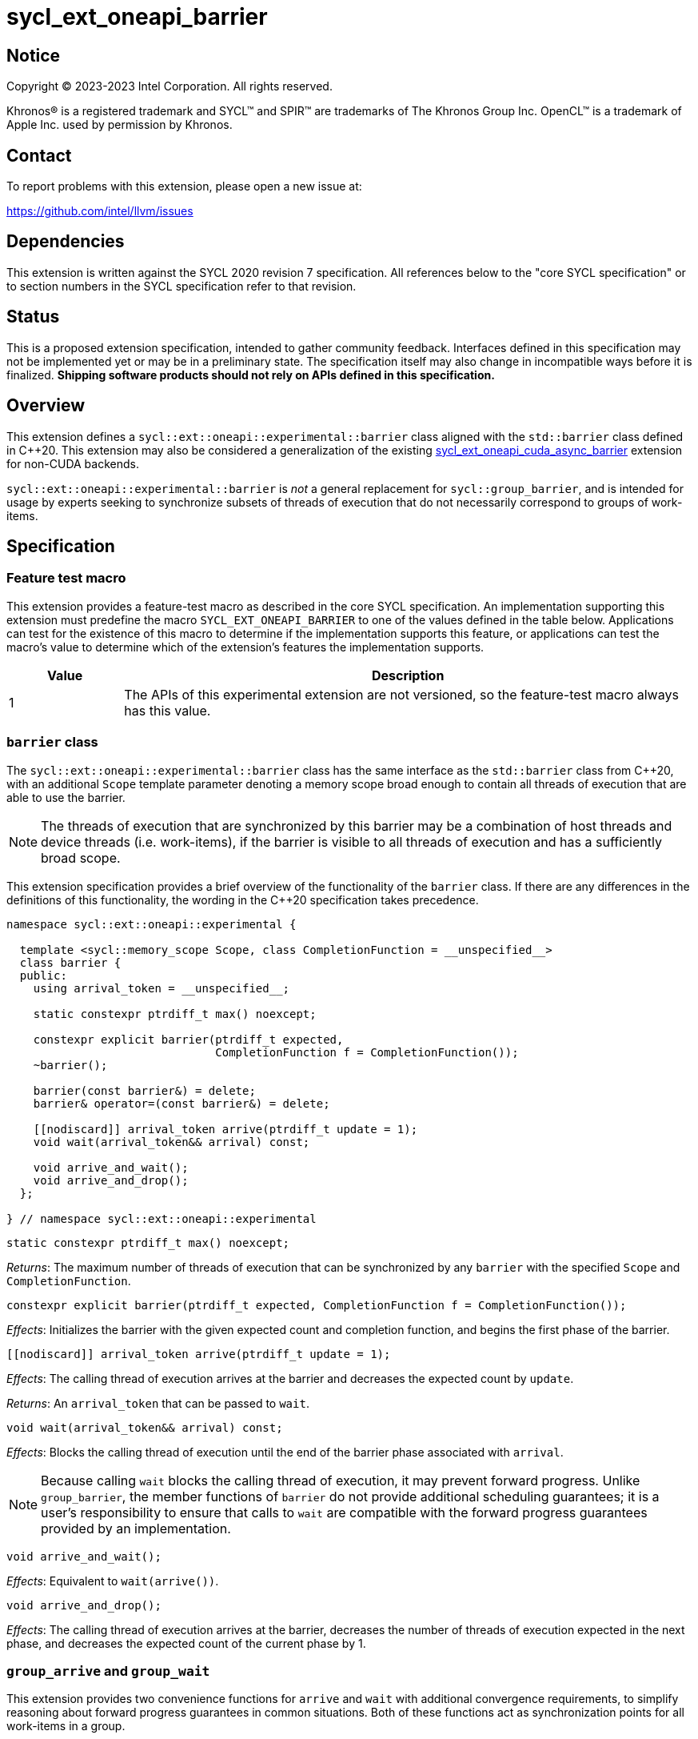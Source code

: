 = sycl_ext_oneapi_barrier

:source-highlighter: coderay
:coderay-linenums-mode: table

// This section needs to be after the document title.
:doctype: book
:toc2:
:toc: left
:encoding: utf-8
:lang: en
:dpcpp: pass:[DPC++]

// Set the default source code type in this document to C++,
// for syntax highlighting purposes.  This is needed because
// docbook uses c++ and html5 uses cpp.
:language: {basebackend@docbook:c++:cpp}


== Notice

[%hardbreaks]
Copyright (C) 2023-2023 Intel Corporation.  All rights reserved.

Khronos(R) is a registered trademark and SYCL(TM) and SPIR(TM) are trademarks
of The Khronos Group Inc.  OpenCL(TM) is a trademark of Apple Inc. used by
permission by Khronos.


== Contact

To report problems with this extension, please open a new issue at:

https://github.com/intel/llvm/issues


== Dependencies

This extension is written against the SYCL 2020 revision 7 specification.  All
references below to the "core SYCL specification" or to section numbers in the
SYCL specification refer to that revision.


== Status

This is a proposed extension specification, intended to gather community
feedback.  Interfaces defined in this specification may not be implemented yet
or may be in a preliminary state.  The specification itself may also change in
incompatible ways before it is finalized.  *Shipping software products should
not rely on APIs defined in this specification.*


== Overview

This extension defines a `sycl::ext::oneapi::experimental::barrier` class
aligned with the `std::barrier` class defined in {cpp}20. This extension may
also be considered a generalization of the existing
link:../experimental/sycl_ext_oneapi_cuda_async_barrier.asciidoc[sycl_ext_oneapi_cuda_async_barrier]
extension for non-CUDA backends.

`sycl::ext::oneapi::experimental::barrier` is _not_ a general replacement for
`sycl::group_barrier`, and is intended for usage by experts seeking to
synchronize subsets of threads of execution that do not necessarily correspond
to groups of work-items.


== Specification

=== Feature test macro

This extension provides a feature-test macro as described in the core SYCL
specification.  An implementation supporting this extension must predefine the
macro `SYCL_EXT_ONEAPI_BARRIER` to one of the values defined in the table
below.  Applications can test for the existence of this macro to determine if
the implementation supports this feature, or applications can test the macro's
value to determine which of the extension's features the implementation
supports.

[%header,cols="1,5"]
|===
|Value
|Description

|1
|The APIs of this experimental extension are not versioned, so the
 feature-test macro always has this value.
|===


=== `barrier` class

The `sycl::ext::oneapi::experimental::barrier` class has the same interface as
the `std::barrier` class from {cpp}20, with an additional `Scope` template
parameter denoting a memory scope broad enough to contain all threads of
execution that are able to use the barrier.

[NOTE]
====
The threads of execution that are synchronized by this barrier may be a
combination of host threads and device threads (i.e. work-items), if the
barrier is visible to all threads of execution and has a sufficiently broad
scope.
====

This extension specification provides a brief overview of the functionality of
the `barrier` class. If there are any differences in the definitions of this
functionality, the wording in the {cpp}20 specification takes precedence.

[source,c++]
----
namespace sycl::ext::oneapi::experimental {

  template <sycl::memory_scope Scope, class CompletionFunction = __unspecified__>
  class barrier {
  public:
    using arrival_token = __unspecified__;

    static constexpr ptrdiff_t max() noexcept;

    constexpr explicit barrier(ptrdiff_t expected,
                               CompletionFunction f = CompletionFunction());
    ~barrier();

    barrier(const barrier&) = delete;
    barrier& operator=(const barrier&) = delete;

    [[nodiscard]] arrival_token arrive(ptrdiff_t update = 1);
    void wait(arrival_token&& arrival) const;

    void arrive_and_wait();
    void arrive_and_drop();
  };

} // namespace sycl::ext::oneapi::experimental
----

[source,c++]
----
static constexpr ptrdiff_t max() noexcept;
----
_Returns_: The maximum number of threads of execution that can be synchronized
by any `barrier` with the specified `Scope` and `CompletionFunction`.

[source,c++]
----
constexpr explicit barrier(ptrdiff_t expected, CompletionFunction f = CompletionFunction());
----
_Effects_: Initializes the barrier with the given expected count and completion
function, and begins the first phase of the barrier.

[source,c++]
----
[[nodiscard]] arrival_token arrive(ptrdiff_t update = 1);
----
_Effects_: The calling thread of execution arrives at the barrier and decreases
the expected count by `update`.

_Returns_: An `arrival_token` that can be passed to `wait`.

[source,c++]
----
void wait(arrival_token&& arrival) const;
----
_Effects_: Blocks the calling thread of execution until the end of the barrier
phase associated with `arrival`.

[NOTE]
====
Because calling `wait` blocks the calling thread of execution, it may prevent
forward progress. Unlike `group_barrier`, the member functions of `barrier` do
not provide additional scheduling guarantees; it is a user's responsibility to
ensure that calls to `wait` are compatible with the forward progress guarantees
provided by an implementation.
====

[source,c++]
----
void arrive_and_wait();
----
_Effects_: Equivalent to `wait(arrive())`.

[source,c++]
----
void arrive_and_drop();
----
_Effects_: The calling thread of execution arrives at the barrier, decreases
the number of threads of execution expected in the next phase, and decreases
the expected count of the current phase by 1.


=== `group_arrive` and `group_wait`

This extension provides two convenience functions for `arrive` and `wait` with
additional convergence requirements, to simplify reasoning about forward
progress guarantees in common situations. Both of these functions act as
synchronization points for all work-items in a group.

[source,c++]
----
template <typename Group, typename Barrier>
[[nodiscard]] group_arrival_token group_arrive(Group g, Barrier b);
----
_Effects_: Waits for all work-items in group `g` to reach this point of
execution, then signals that all work-items have arrived at barrier `b` and
decreases the expected count by `g.get_group_linear_range()`.

_Returns_: A `group_arrival_token` that can be passed to `group_wait`.

[NOTE]
====
Implementations may decrease the expected count via a call to `arrive(1)` from
each work-item in the group, or via a single call to
`arrive(g.get_group_linear_range())` from the elected leader of the group.
====

[source,c++]
----
template <typename Group>
void group_wait(Group g, group_arrival_token&& arrival);
----
_Effects_: Waits for all work-items in group `g` to reach this point of
execution, then blocks all work-items in group `g` until the end of the barrier
phase associated with `arrival`.

[NOTE]
====
Implementations may block the work-items in group `g` via a call to `wait` from
each work-item in the group, or via a single call to `wait` from the elected
leader of the group.
====


== Implementation notes

This non-normative section provides information about one possible
implementation of this extension.  It is not part of the specification of the
extension's API.

Certain backend/hardware combinations will be able to leverage dedicated
support for barriers with "split" arrive and wait. For example, the CUDA
backend targeting NVIDIA GPUs can implement the `barrier` class using PTX
`mbarrier` objects.

Backend/hardware combinations without dedicated support for "split" barriers
should emulate them using atomic operations, being careful to avoid introducing
additional blocking behaviors that are not mentioned by this specification.


== Issues

None.
